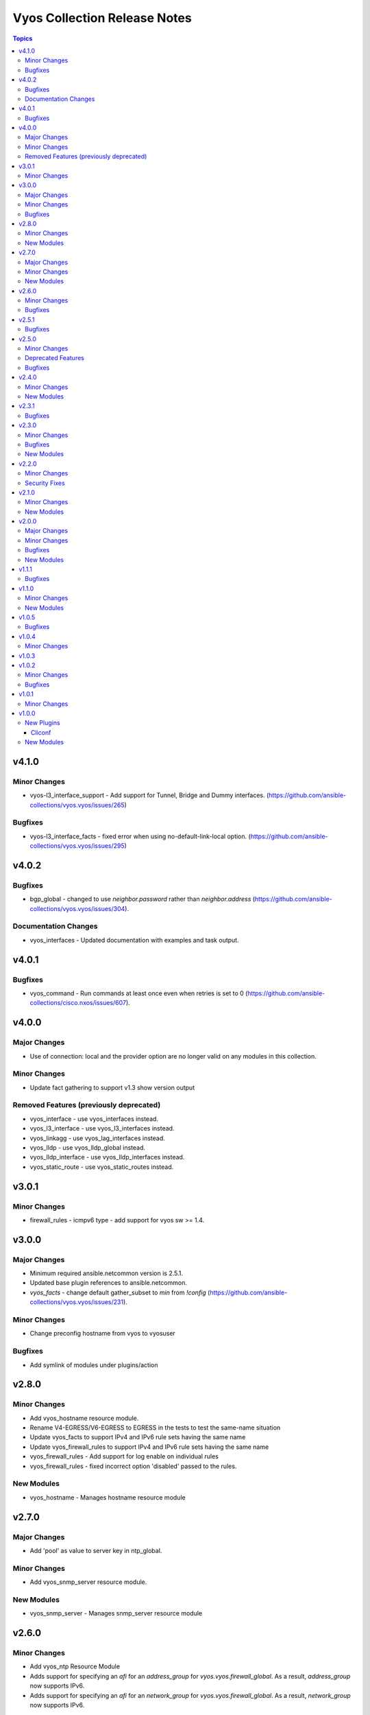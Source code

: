 =============================
Vyos Collection Release Notes
=============================

.. contents:: Topics


v4.1.0
======

Minor Changes
-------------

- vyos-l3_interface_support - Add support for Tunnel, Bridge and Dummy interfaces. (https://github.com/ansible-collections/vyos.vyos/issues/265)

Bugfixes
--------

- vyos-l3_interface_facts - fixed error when using no-default-link-local option. (https://github.com/ansible-collections/vyos.vyos/issues/295)

v4.0.2
======

Bugfixes
--------

- bgp_global - changed to use `neighbor.password` rather than `neighbor.address` (https://github.com/ansible-collections/vyos.vyos/issues/304).

Documentation Changes
---------------------

- vyos_interfaces - Updated documentation with examples and task output.

v4.0.1
======

Bugfixes
--------

- vyos_command - Run commands at least once even when retries is set to 0 (https://github.com/ansible-collections/cisco.nxos/issues/607).

v4.0.0
======

Major Changes
-------------

- Use of connection: local and the provider option are no longer valid on any modules in this collection.

Minor Changes
-------------

- Update fact gathering to support v1.3 show version output

Removed Features (previously deprecated)
----------------------------------------

- vyos_interface - use vyos_interfaces instead.
- vyos_l3_interface - use vyos_l3_interfaces instead.
- vyos_linkagg - use vyos_lag_interfaces instead.
- vyos_lldp - use vyos_lldp_global instead.
- vyos_lldp_interface - use vyos_lldp_interfaces instead.
- vyos_static_route - use vyos_static_routes instead.

v3.0.1
======

Minor Changes
-------------

- firewall_rules - icmpv6 type - add support for vyos sw >= 1.4.

v3.0.0
======

Major Changes
-------------

- Minimum required ansible.netcommon version is 2.5.1.
- Updated base plugin references to ansible.netcommon.
- `vyos_facts` - change default gather_subset to `min` from `!config` (https://github.com/ansible-collections/vyos.vyos/issues/231).

Minor Changes
-------------

- Change preconfig hostname from vyos to vyosuser

Bugfixes
--------

- Add symlink of modules under plugins/action

v2.8.0
======

Minor Changes
-------------

- Add vyos_hostname resource module.
- Rename V4-EGRESS/V6-EGRESS to EGRESS in the tests to test the same-name situation
- Update vyos_facts to support IPv4 and IPv6 rule sets having the same name
- Update vyos_firewall_rules to support IPv4 and IPv6 rule sets having the same name
- vyos_firewall_rules - Add support for log enable on individual rules
- vyos_firewall_rules - fixed incorrect option 'disabled' passed to the rules.

New Modules
-----------

- vyos_hostname - Manages hostname resource module

v2.7.0
======

Major Changes
-------------

- Add 'pool' as value to server key in ntp_global.

Minor Changes
-------------

- Add vyos_snmp_server resource module.

New Modules
-----------

- vyos_snmp_server - Manages snmp_server resource module

v2.6.0
======

Minor Changes
-------------

- Add vyos_ntp Resource Module
- Adds support for specifying an `afi` for an `address_group` for `vyos.vyos.firewall_global`.  As a result, `address_group` now supports IPv6.
- Adds support for specifying an `afi` for an `network_group` for `vyos.vyos.firewall_global`.  As a result, `network_group` now supports IPv6.

Bugfixes
--------

- Fix vyos_firewall_rules with state replaced to only replace the specified rules.

v2.5.1
======

Bugfixes
--------

- fix issue in firewall rules facts code when IPV6 ICMP type name in vyos.vyos.vyos_firewall_rules is not idempotent

v2.5.0
======

Minor Changes
-------------

- vyos_logging_global logging resource module.

Deprecated Features
-------------------

- The vyos_logging module has been deprecated in favor of the new vyos_logging_global resource module and will be removed in a release after "2023-08-01".

Bugfixes
--------

- fix issue in route-maps facts code when route-maps facts are empty.

v2.4.0
======

Minor Changes
-------------

- Add vyos_prefix_lists Resource Module.

New Modules
-----------

- vyos_prefix_lists - Prefix-Lists resource module for VyOS

v2.3.1
======

Bugfixes
--------

- Fix KeyError 'source' - vyos_firewall_rules
- Updated docs resolving spelling typos
- change interface to next-hop-interface while generating static_routes nexthop command.

v2.3.0
======

Minor Changes
-------------

- Add vyos_route_maps resource module (https://github.com/ansible-collections/vyos.vyos/pull/156.).

Bugfixes
--------

- change admin_distance to distance while generating static_routes nexthop command.
- firewall_global - port-groups were not added (https://github.com/ansible-collections/vyos.vyos/issues/107)

New Modules
-----------

- vyos_route_maps - Route Map Resource Module.

v2.2.0
======

Minor Changes
-------------

- Add support for available_network_resources key, which allows to fetch the available resources for a platform (https://github.com/ansible-collections/vyos.vyos/issues/138).

Security Fixes
--------------

- Mask values of sensitive keys in module result.

v2.1.0
======

Minor Changes
-------------

- Add regex for delete failures to terminal_stderr_re
- Add vyos BGP address_family resource module (https://github.com/ansible-collections/vyos.vyos/pull/132).
- Enabled addition and parsing of wireguard interface.

New Modules
-----------

- vyos_bgp_address_family - BGP Address Family Resource Module.

v2.0.0
======

Major Changes
-------------

- Please refer to ansible.netcommon `changelog <https://github.com/ansible-collections/ansible.netcommon/blob/main/changelogs/CHANGELOG.rst#ansible-netcommon-collection-release-notes>`_ for more details.
- Requires ansible.netcommon v2.0.0+ to support `ansible_network_single_user_mode` and `ansible_network_import_modules`
- ipaddress is no longer in ansible.netcommon. For Python versions without ipaddress (< 3.0), the ipaddress package is now required.

Minor Changes
-------------

- Add support for configuration caching (single_user_mode).
- Add vyos BGP global resource module.(https://github.com/ansible-collections/vyos.vyos/pull/125).
- Re-use device_info dictionary in cliconf.

Bugfixes
--------

- Update docs to clarify the idemptonecy related caveat and add it in the output warnings (https://github.com/ansible-collections/ansible.netcommon/pull/189)
- cliconf plugin - Prevent `get_capabilities()` from getting larger every time it is called

New Modules
-----------

- vyos_bgp_global - BGP Global Resource Module.

v1.1.1
======

Bugfixes
--------

- Add version key to galaxy.yaml to work around ansible-galaxy bug
- Enable configuring an interface which is not present in the running config.
- vyos_config - Only process src files as commands when they actually contain commands. This fixes an issue were the whitespace preceding a configuration key named 'set' was stripped, tripping up the parser.

v1.1.0
======

Minor Changes
-------------

- Added ospf_interfaces resource module.

New Modules
-----------

- vyos_ospf_interfaces - OSPF Interfaces Resource Module.

v1.0.5
======

Bugfixes
--------

- Added openvpn vtu interface support.
- Update network integration auth timeout for connection local.
- terminal plugin - Overhaul ansi_re to remove more escape sequences

v1.0.4
======

Minor Changes
-------------

- Moved intent testcases from integration suite to unit tests.
- Reformatted files with latest version of Black (20.8b1).

v1.0.3
======

v1.0.2
======

Minor Changes
-------------

- Fixed the typo in the modulename of ospfv2 and ospfv3 unit tests.
- Updated docs.
- terminal plugin - Added additional escape sequence to be removed from terminal output.

Bugfixes
--------

- Added workaround to avoid set_fact dynamically assigning value. This behavior seems to have been broken after ansible2.9.
- Make `src`, `backup` and `backup_options` in vyos_config work when module alias is used (https://github.com/ansible-collections/vyos.vyos/pull/67).
- vyos_config - fixed issue where config could be saved while in check mode (https://github.com/ansible-collections/vyos.vyos/pull/53)

v1.0.1
======

Minor Changes
-------------

- Add doc plugin fixes (https://github.com/ansible-collections/vyos.vyos/pull/51)

v1.0.0
======

New Plugins
-----------

Cliconf
~~~~~~~

- vyos - Use vyos cliconf to run command on VyOS platform

New Modules
-----------

- vyos_banner - Manage multiline banners on VyOS devices
- vyos_command - Run one or more commands on VyOS devices
- vyos_config - Manage VyOS configuration on remote device
- vyos_facts - Get facts about vyos devices.
- vyos_firewall_global - FIREWALL global resource module
- vyos_firewall_interfaces - FIREWALL interfaces resource module
- vyos_firewall_rules - FIREWALL rules resource module
- vyos_interfaces - Interfaces resource module
- vyos_l3_interfaces - L3 interfaces resource module
- vyos_lag_interfaces - LAG interfaces resource module
- vyos_lldp_global - LLDP global resource module
- vyos_lldp_interfaces - LLDP interfaces resource module
- vyos_logging - Manage logging on network devices
- vyos_ospfv2 - OSPFv2 resource module
- vyos_ospfv3 - OSPFV3 resource module
- vyos_ping - Tests reachability using ping from VyOS network devices
- vyos_static_routes - Static routes resource module
- vyos_system - Run `set system` commands on VyOS devices
- vyos_user - Manage the collection of local users on VyOS device
- vyos_vlan - Manage VLANs on VyOS network devices
